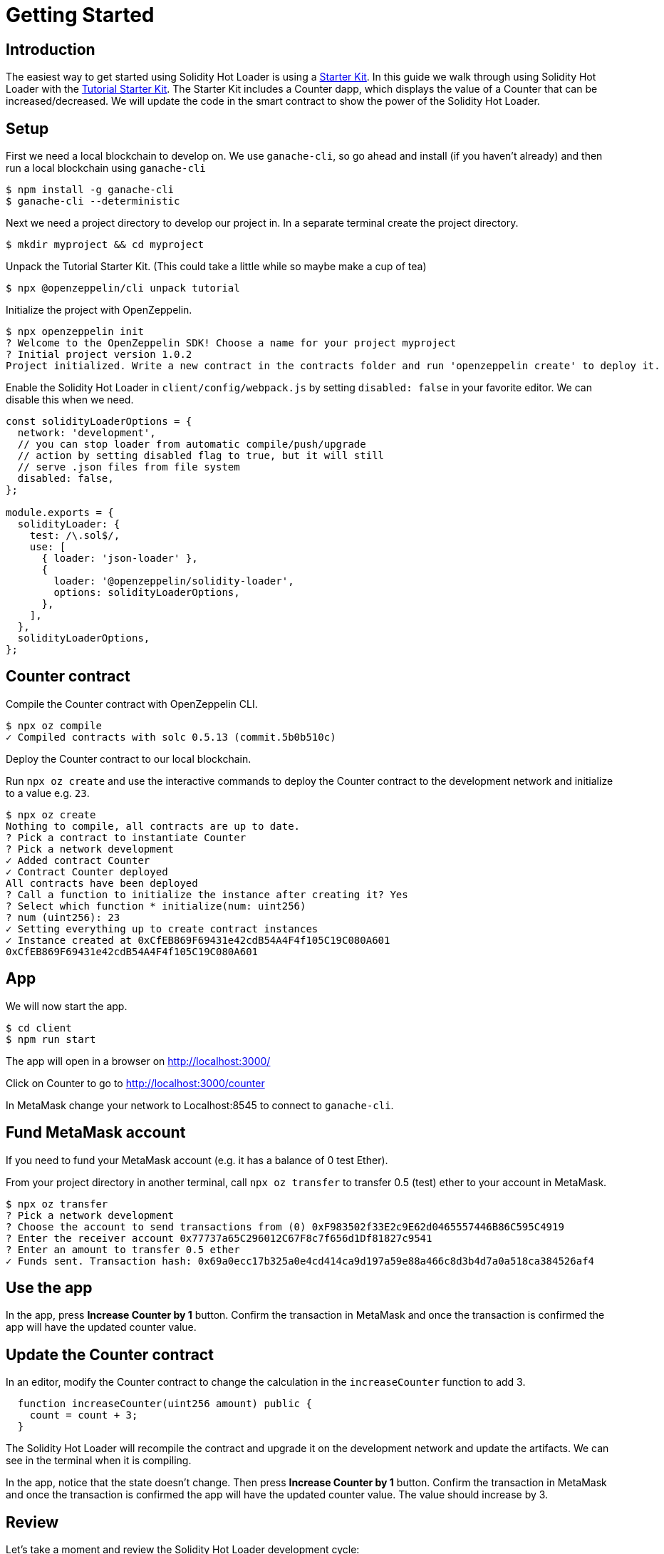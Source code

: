 = Getting Started

== Introduction

The easiest way to get started using Solidity Hot Loader is using a https://docs.openzeppelin.com/starter-kits/2.3/[Starter Kit]. In this guide we walk through using Solidity Hot Loader with the https://docs.openzeppelin.com/starter-kits/2.3/tutorial[Tutorial Starter Kit]. The Starter Kit includes a Counter dapp, which displays the value of a Counter that can be increased/decreased. We will update the code in the smart contract to show the power of the Solidity Hot Loader.

== Setup
First we need a local blockchain to develop on. We use `ganache-cli`, so go ahead and install (if you haven't already) and then run a local blockchain using `ganache-cli`

[source,console]
----
$ npm install -g ganache-cli
$ ganache-cli --deterministic
----

Next we need a project directory to develop our project in. In a separate terminal create the project directory.

[source,console]
----
$ mkdir myproject && cd myproject
----

Unpack the Tutorial Starter Kit. (This could take a little while so maybe make a cup of tea)

[source,console]
----
$ npx @openzeppelin/cli unpack tutorial
----

Initialize the project with OpenZeppelin.

[source,console]
----
$ npx openzeppelin init
? Welcome to the OpenZeppelin SDK! Choose a name for your project myproject
? Initial project version 1.0.2
Project initialized. Write a new contract in the contracts folder and run 'openzeppelin create' to deploy it.
----

Enable the Solidity Hot Loader in `client/config/webpack.js` by setting `disabled: false` in your favorite editor. We can disable this when we need.

[source,js]
----
const solidityLoaderOptions = {
  network: 'development',
  // you can stop loader from automatic compile/push/upgrade
  // action by setting disabled flag to true, but it will still
  // serve .json files from file system
  disabled: false,
};

module.exports = {
  solidityLoader: {
    test: /\.sol$/,
    use: [
      { loader: 'json-loader' },
      {
        loader: '@openzeppelin/solidity-loader',
        options: solidityLoaderOptions,
      },
    ],
  },
  solidityLoaderOptions,
};
----

== Counter contract
Compile the Counter contract with OpenZeppelin CLI.

[source,console]
----
$ npx oz compile
✓ Compiled contracts with solc 0.5.13 (commit.5b0b510c)
----

Deploy the Counter contract to our local blockchain.

Run `npx oz create` and use the interactive commands to deploy the Counter contract to the development network and initialize to a value e.g. `23`.

[source,console]
----
$ npx oz create
Nothing to compile, all contracts are up to date.
? Pick a contract to instantiate Counter
? Pick a network development
✓ Added contract Counter
✓ Contract Counter deployed
All contracts have been deployed
? Call a function to initialize the instance after creating it? Yes
? Select which function * initialize(num: uint256)
? num (uint256): 23
✓ Setting everything up to create contract instances
✓ Instance created at 0xCfEB869F69431e42cdB54A4F4f105C19C080A601
0xCfEB869F69431e42cdB54A4F4f105C19C080A601
----

== App
We will now start the app.

[source,console]
----
$ cd client
$ npm run start
----

The app will open in a browser on http://localhost:3000/

Click on Counter to go to http://localhost:3000/counter

In MetaMask change your network to Localhost:8545 to connect to `ganache-cli`.

== Fund MetaMask account
If you need to fund your MetaMask account (e.g. it has a balance of 0 test Ether).

From your project directory in another terminal, call `npx oz transfer` to transfer 0.5 (test) ether to your account in MetaMask.

[source,console]
----
$ npx oz transfer
? Pick a network development
? Choose the account to send transactions from (0) 0xF983502f33E2c9E62d0465557446B86C595C4919
? Enter the receiver account 0x77737a65C296012C67F8c7f656d1Df81827c9541
? Enter an amount to transfer 0.5 ether
✓ Funds sent. Transaction hash: 0x69a0ecc17b325a0e4cd414ca9d197a59e88a466c8d3b4d7a0a518ca384526af4
----

== Use the app
In the app, press *Increase Counter by 1* button. Confirm the transaction in MetaMask and once the transaction is confirmed the app will have the updated counter value.

== Update the Counter contract
In an editor, modify the Counter contract to change the calculation in the `increaseCounter` function to add 3.

[source,solidity]
----
  function increaseCounter(uint256 amount) public {
    count = count + 3;
  }
----

The Solidity Hot Loader will recompile the contract and upgrade it on the development network and update the artifacts. We can see in the terminal when it is compiling.

In the app, notice that the state doesn't change. Then press *Increase Counter by 1* button. Confirm the transaction in MetaMask and once the transaction is confirmed the app will have the updated counter value. 
The value should increase by 3.

== Review

Let's take a moment and review the Solidity Hot Loader development cycle: 

1. Make a change to your smart contract `.sol` file and save it.
2. Wait a bit.
3. Done.

We didn't have to manually do any of the following: 

* Compile your contract. 
* Deploy your contract.
* Restore the state.
* Restart dapp to get new contract.

This is a big improvement to the developer experience, and allows us to develop faster using the Solidity Hot Loader.

NOTE: The Solidity Hot Loader under the covers uses OpenZeppelin SDK upgradeable contracts, so is limited to contracts that can be upgradeable: https://docs.openzeppelin.com/sdk/2.6/writing-contracts
